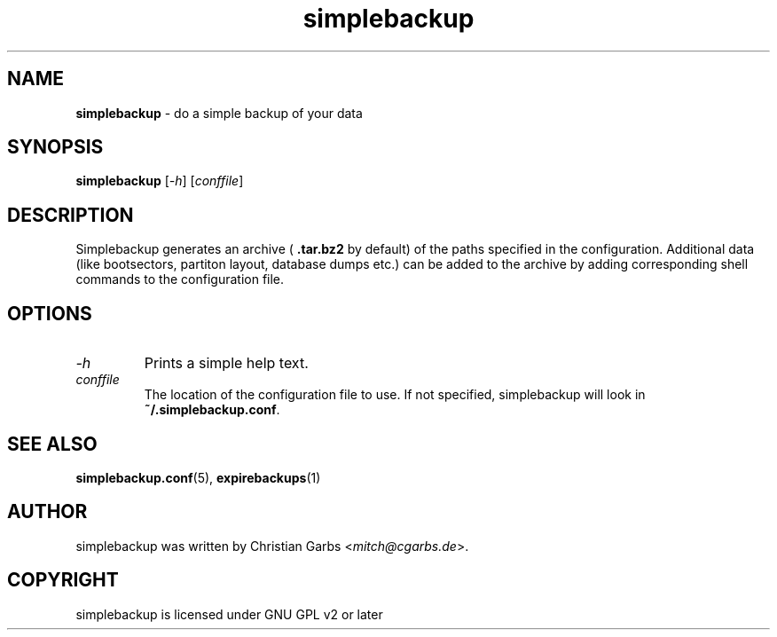 .\" Manpage simplebackup(1)
.\" Copyright (C) 2004-2005,2007-2009,2022  Christian Garbs <mitch@cgarbs.de>
.\" Licensed under GNU GPL v2 or later
.TH "simplebackup" "1" "%%%VERSION%%%" "Christian Garbs" "simple backup suite"
.SH "NAME"
.LP 
.B simplebackup
\- do a simple backup of your data
.SH "SYNOPSIS"
.B simplebackup
.RI [ \-h ]
.RI [ conffile ]
.SH "DESCRIPTION"
Simplebackup generates an archive (
.B .tar.bz2
by default) of the paths specified in the configuration.
Additional data (like bootsectors, partiton layout, database dumps etc.) can be added to the archive by adding corresponding shell commands to the configuration file.
.SH "OPTIONS"
.TP 
.I -h
Prints a simple help text.
.TP 
.I conffile
The location of the configuration file to use.
If not specified, simplebackup will look in
.BR ~/.simplebackup.conf .
.SH "SEE ALSO"
.BR simplebackup.conf (5),
.BR expirebackups (1)
.SH "AUTHOR"
simplebackup was written by Christian Garbs
.RI \< mitch@cgarbs.de >.
.SH "COPYRIGHT"
simplebackup is licensed under GNU GPL v2 or later
